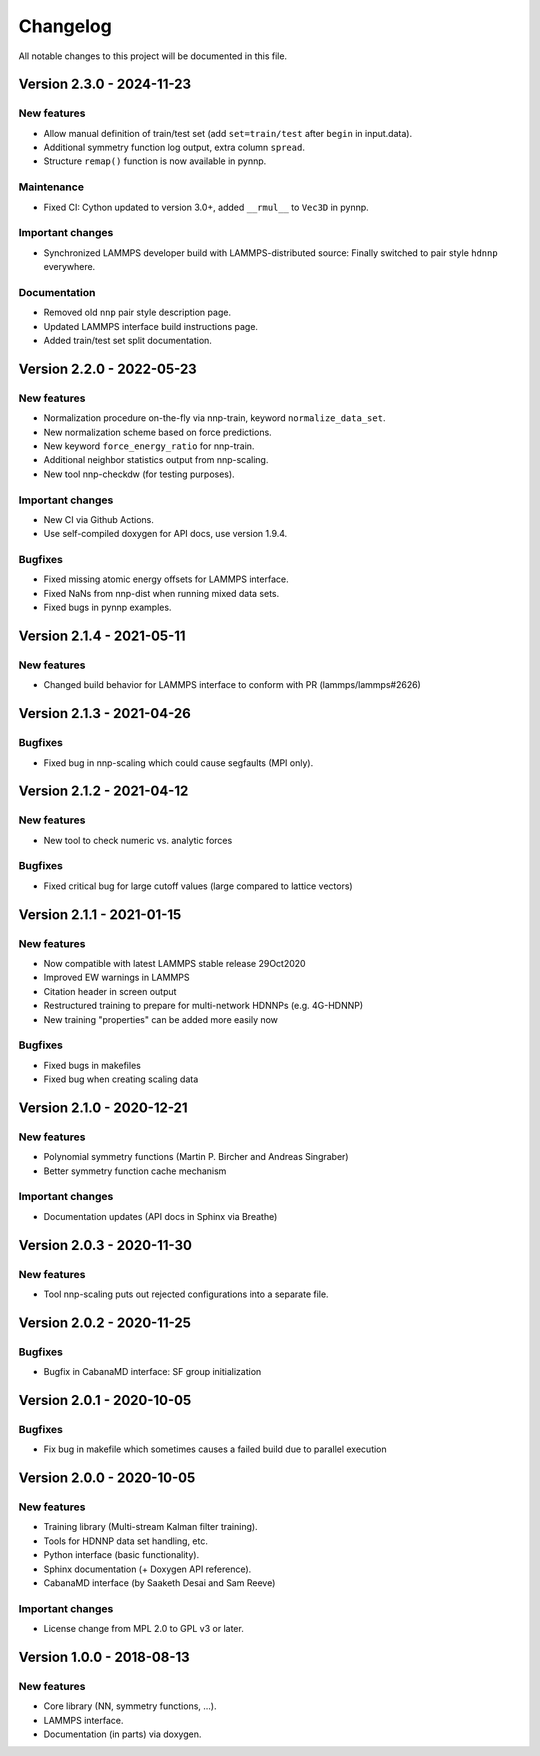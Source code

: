 Changelog
=========

All notable changes to this project will be documented in this file.

Version 2.3.0 - 2024-11-23
--------------------------

New features
^^^^^^^^^^^^

* Allow manual definition of train/test set (add ``set=train/test`` after ``begin`` in
  input.data).
* Additional symmetry function log output, extra column ``spread``.
* Structure ``remap()`` function is now available in pynnp.

Maintenance
^^^^^^^^^^^

* Fixed CI: Cython updated to version 3.0+, added ``__rmul__`` to ``Vec3D`` in
  pynnp.

Important changes
^^^^^^^^^^^^^^^^^

* Synchronized LAMMPS developer build with LAMMPS-distributed source: Finally
  switched to pair style ``hdnnp`` everywhere.

Documentation
^^^^^^^^^^^^^

* Removed old ``nnp`` pair style description page.
* Updated LAMMPS interface build instructions page.
* Added train/test set split documentation.

Version 2.2.0 - 2022-05-23
--------------------------

New features
^^^^^^^^^^^^

* Normalization procedure on-the-fly via nnp-train, keyword ``normalize_data_set``.
* New normalization scheme based on force predictions.
* New keyword ``force_energy_ratio`` for nnp-train.
* Additional neighbor statistics output from nnp-scaling.
* New tool nnp-checkdw (for testing purposes).

Important changes
^^^^^^^^^^^^^^^^^

* New CI via Github Actions.
* Use self-compiled doxygen for API docs, use version 1.9.4.

Bugfixes
^^^^^^^^

* Fixed missing atomic energy offsets for LAMMPS interface.
* Fixed NaNs from nnp-dist when running mixed data sets.
* Fixed bugs in pynnp examples.

Version 2.1.4 - 2021-05-11
--------------------------

New features
^^^^^^^^^^^^

* Changed build behavior for LAMMPS interface to conform with PR (lammps/lammps#2626)


Version 2.1.3 - 2021-04-26
--------------------------

Bugfixes
^^^^^^^^

* Fixed bug in nnp-scaling which could cause segfaults (MPI only).


Version 2.1.2 - 2021-04-12
--------------------------

New features
^^^^^^^^^^^^

* New tool to check numeric vs. analytic forces

Bugfixes
^^^^^^^^

* Fixed critical bug for large cutoff values (large compared to lattice vectors)


Version 2.1.1 - 2021-01-15
--------------------------

New features
^^^^^^^^^^^^

* Now compatible with latest LAMMPS stable release 29Oct2020
* Improved EW warnings in LAMMPS
* Citation header in screen output
* Restructured training to prepare for multi-network HDNNPs (e.g. 4G-HDNNP)
* New training "properties" can be added more easily now

Bugfixes
^^^^^^^^

* Fixed bugs in makefiles
* Fixed bug when creating scaling data


Version 2.1.0 - 2020-12-21
--------------------------

New features
^^^^^^^^^^^^

* Polynomial symmetry functions (Martin P. Bircher and Andreas Singraber)
* Better symmetry function cache mechanism

Important changes
^^^^^^^^^^^^^^^^^

* Documentation updates (API docs in Sphinx via Breathe)


Version 2.0.3 - 2020-11-30
--------------------------

New features
^^^^^^^^^^^^

* Tool nnp-scaling puts out rejected configurations into a separate file.


Version 2.0.2 - 2020-11-25
--------------------------

Bugfixes
^^^^^^^^

* Bugfix in CabanaMD interface: SF group initialization


Version 2.0.1 - 2020-10-05
--------------------------

Bugfixes
^^^^^^^^

* Fix bug in makefile which sometimes causes a failed build due to parallel execution


Version 2.0.0 - 2020-10-05
--------------------------

New features
^^^^^^^^^^^^

* Training library (Multi-stream Kalman filter training).
* Tools for HDNNP data set handling, etc.
* Python interface (basic functionality).
* Sphinx documentation (+ Doxygen API reference).
* CabanaMD interface (by Saaketh Desai and Sam Reeve)

Important changes
^^^^^^^^^^^^^^^^^

* License change from MPL 2.0 to GPL v3 or later.


Version 1.0.0 - 2018-08-13
--------------------------

New features
^^^^^^^^^^^^

* Core library (NN, symmetry functions, ...).
* LAMMPS interface.
* Documentation (in parts) via doxygen.
